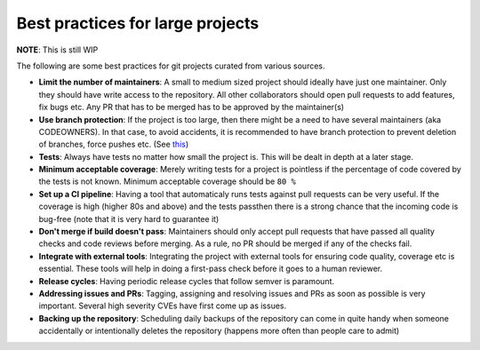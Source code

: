 Best practices for large projects
---------------------------------

**NOTE**: This is still WIP

The following are some best practices for git projects curated from various sources.

* **Limit the number of maintainers**: A small to medium sized project should ideally have just one maintainer. Only they should have write access to the repository. All other collaborators should open pull requests to add features, fix bugs etc. Any PR that has to be merged has to be approved by the maintainer(s)

* **Use branch protection**: If the project is too large, then there might be a need to have several maintainers (aka CODEOWNERS). In that case, to avoid accidents, it is recommended to have branch protection to prevent deletion of branches, force pushes etc. (See `this <https://help.github.com/en/enterprise/2.16/admin/developer-workflow/configuring-protected-branches-and-required-status-checks>`_)

* **Tests**: Always have tests no matter how small the project is. This will be dealt in depth at a later stage.

* **Minimum acceptable coverage**: Merely writing tests for a project is pointless if the percentage of code covered by the tests is not known. Minimum acceptable coverage should be ``80 %``

* **Set up a CI pipeline**: Having a tool that automaticaly runs tests against pull requests can be very useful. If the coverage is high (higher 80s and above) and the tests passthen there is a strong chance that the incoming code is bug-free (note that it is very hard to guarantee it)

* **Don't merge if build doesn't pass**: Maintainers should only accept pull requests that have passed all quality checks and code reviews before merging. As a rule, no PR should be merged if any of the checks fail.

* **Integrate with external tools**: Integrating the project with external tools for ensuring code quality, coverage etc is essential. These tools will help in doing a first-pass check before it goes to a human reviewer.

* **Release cycles**: Having periodic release cycles that follow semver is paramount.

* **Addressing issues and PRs**: Tagging, assigning and resolving issues and PRs as soon as possible is very important. Several high severity CVEs have first come up as issues.

* **Backing up the repository**: Scheduling daily backups of the repository can come in quite handy when someone accidentally or intentionally deletes the repository (happens more often than people care to admit)
